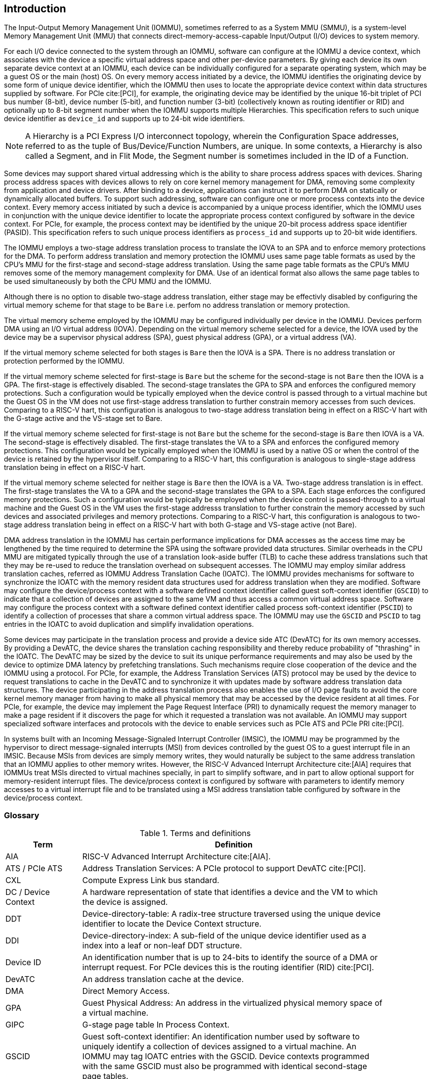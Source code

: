 [[intro]]

== Introduction
The Input-Output Memory Management Unit (IOMMU), sometimes referred to as a
System MMU (SMMU), is a system-level Memory Management Unit (MMU) that connects
direct-memory-access-capable Input/Output (I/O) devices to system memory.

For each I/O device connected to the system through an IOMMU, software can
configure at the IOMMU a device context, which associates with the device a
specific virtual address space and other per-device parameters. By giving
each device its own separate device context at an IOMMU, each device can be
individually configured for a separate operating system, which may be a guest OS
or the main (host) OS. On every memory access initiated by a device, the IOMMU
identifies the originating device by some form of unique device
identifier, which the IOMMU then uses to locate the appropriate device context
within data structures supplied by software. For PCIe cite:[PCI], for example,
the originating device may be identified by the unique 16-bit triplet of PCI bus
number (8-bit), device number (5-bit), and function number (3-bit) (collectively
known as routing identifier or RID) and optionally up to 8-bit segment number
when the IOMMU supports multiple Hierarchies. This specification refers to such
unique device identifier as `device_id` and supports up to 24-bit wide
identifiers.

[NOTE]
====
A Hierarchy is a PCI Express I/O interconnect topology, wherein the
Configuration Space addresses, referred to as the tuple of Bus/Device/Function
Numbers, are unique. In some contexts, a Hierarchy is also called a Segment, and
in Flit Mode, the Segment number is sometimes included in the ID of a Function.
====

Some devices may support shared virtual addressing which is the ability to
share process address spaces with devices. Sharing process address spaces with
devices allows to rely on core kernel memory management for DMA, removing some
complexity from application and device drivers. After binding to a device,
applications can instruct it to perform DMA on statically or dynamically
allocated buffers. To support such addressing, software can configure one or
more process contexts into the device context. Every memory access initiated
by such a device is accompanied by a unique process identifier, which the IOMMU
uses in conjunction with the unique device identifier to locate the appropriate
process context configured by software in the device context. For PCIe, for
example, the process context may be identified by the unique 20-bit process
address space identifier (PASID). This specification refers to such unique
process identifiers as `process_id` and supports up to 20-bit wide identifiers.

The IOMMU employs a two-stage address translation process to translate the IOVA
to an SPA and to enforce memory protections for the DMA. To perform address
translation and memory protection the IOMMU uses same page table formats as used
by the CPU's MMU for the first-stage and second-stage address translation. Using
the same page table formats as the CPU’s MMU removes some of the memory
management complexity for DMA. Use of an identical format also allows the same
page tables to be used simultaneously by both the CPU MMU and the IOMMU.

Although there is no option to disable two-stage address translation, either
stage may be effectivly disabled by configuring the virtual memory scheme for
that stage to be `Bare` i.e. perfom no address translation or memory protection.

The virtual memory scheme employed by the IOMMU may be configured individually
per device in the IOMMU. Devices perform DMA using an I/O virtual address (IOVA).
Depending on the virtual memory scheme selected for a device, the IOVA used by
the device may be a supervisor physical address (SPA), guest physical address
(GPA), or a virtual address (VA).

If the virtual memory scheme selected for both stages is `Bare` then the IOVA is
a SPA. There is no address translation or protection performed by the IOMMU.

If the virtual memory scheme selected for first-stage is `Bare` but the scheme
for the second-stage is not `Bare` then the IOVA is a GPA. The first-stage is
effectively disabled. The second-stage translates the GPA to SPA and enforces the configured
memory protections. Such a configuration would be typically employed when the
device control is passed through to a virtual machine but the Guest OS in the VM
does not use first-stage address translation to further constrain memory accesses
from such devices. Comparing to a RISC-V hart, this configuration is analogous
to two-stage address translation being in effect on a RISC-V hart with the
G-stage active and the VS-stage set to Bare.

If the virtual memory scheme selected for first-stage is not `Bare` but the
scheme for the second-stage is `Bare` then IOVA is a VA. The second-stage is
effectively disabled. The first-stage translates the VA to a SPA and enforces the configured
memory protections. This configuration would be typically employed when the
IOMMU is used by a native OS or when the control of the device is retained by
the hypervisor itself. Comparing to a RISC-V hart, this configuration is
analogous to single-stage address translation being in effect on a RISC-V hart.

If the virtual memory scheme selected for neither stage is `Bare` then the IOVA
is a VA. Two-stage address translation is in effect. The first-stage translates
the VA to a GPA and the second-stage translates the GPA to a SPA. Each stage
enforces the configured memory protections. Such a configuration would be
typically be employed when the device control is passed-through to a virtual
machine and the Guest OS in the VM uses the first-stage addresss translation to
further constrain the memory accessed by such devices and associated privileges
and memory protections. Comparing to a RISC-V hart, this configuration is
analogous to two-stage address translation being in effect on a RISC-V hart with
both G-stage and VS-stage active (not Bare).

DMA address translation in the IOMMU has certain performance implications for
DMA accesses as the access time may be lengthened by the time required to
determine the SPA using the software provided data structures.
Similar overheads in the CPU MMU are mitigated typically through the use of a
translation look-aside buffer (TLB) to cache these address translations such
that they may be re-used to reduce the translation overhead on subsequent
accesses. The IOMMU may employ similar address translation caches, referred as
IOMMU Address Translation Cache (IOATC). The IOMMU provides mechanisms for
software to synchronize the IOATC with the memory resident data structures used
for address translation when they are modified. Software may configure the
device/process context with a software defined context identifier called guest
soft-context identifier (`GSCID`) to indicate that a collection of devices are
assigned to the same VM and thus access a common virtual address space.
Software may configure the process context with a software defined context
identifier called process soft-context identifier (`PSCID`) to identify a
collection of processes that share a common virtual address space.
The IOMMU may use the `GSCID` and `PSCID` to tag entries in the IOATC to avoid
duplication and simplify invalidation operations.

Some devices may participate in the translation process and provide a device
side ATC (DevATC) for its own memory accesses. By providing a DevATC, the
device shares the translation caching responsibility and thereby reduce
probability of "thrashing" in the IOATC. The DevATC may be sized by the device
to suit its unique performance requirements and may also be used by the device
to optimize DMA latency by prefetching translations. Such mechanisms require
close cooperation of the device and the IOMMU using a protocol. For PCIe, for
example, the Address Translation Services (ATS) protocol may be used by the
device to request translations to cache in the DevATC and to synchronize it
with updates made by software address translation data structures. The
device participating in the address translation process also enables the use
of I/O page faults to avoid the core kernel memory manager from having to make
all physical memory that may be accessed by the device resident at all times.
For PCIe, for example, the device may implement the Page Request Interface (PRI)
to dynamically request the memory manager to make a page resident if it
discovers the page for which it requested a translation was not available. An
IOMMU may support specialized software interfaces and protocols with the device
to enable services such as PCIe ATS and PCIe PRI cite:[PCI].

In systems built with an Incoming Message-Signaled Interrupt Controller (IMSIC),
the IOMMU may be programmed by the hypervisor to direct message-signaled
interrupts (MSI) from devices controlled by the guest OS to a guest interrupt
file in an IMSIC. Because MSIs from devices are simply memory writes, they
would naturally be subject to the same address translation that an IOMMU
applies to other memory writes. However, the RISC-V Advanced Interrupt
Architecture cite:[AIA] requires that IOMMUs treat MSIs directed to virtual
machines specially, in part to simplify software, and in part to allow optional
support for memory-resident interrupt files. The device/process context is configured by
software with parameters to identify memory accesses to a virtual interrupt file
and to be translated using a MSI address translation table configured by software
in the device/process context.

=== Glossary
.Terms and definitions
[width=90%]
[%header, cols="5,20"]
|===
| Term            ^| Definition
| AIA             | RISC-V Advanced Interrupt Architecture cite:[AIA].
| ATS / PCIe ATS  | Address Translation Services: A PCIe protocol to support
                    DevATC cite:[PCI].
| CXL             | Compute Express Link bus standard.
| DC /
  Device Context  | A hardware representation of state that identifies a
                    device and the VM to which the device is assigned.
| DDT             | Device-directory-table: A radix-tree structure traversed
                    using the unique device identifier to locate the Device
                    Context structure.
| DDI             | Device-directory-index: A sub-field of the unique device
                    identifier used as a index into a leaf or non-leaf DDT
                    structure.
| Device ID       | An identification number that is up to 24-bits to identify
                    the source of a DMA or interrupt request. For PCIe devices
                    this is the routing identifier (RID) cite:[PCI].
| DevATC          | An address translation cache at the device.
| DMA             | Direct Memory Access.
| GPA             | Guest Physical Address: An address in the virtualized
                    physical memory space of a virtual machine.
| GIPC            | G-stage page table In Process Context.
| GSCID           | Guest soft-context identifier: An identification number used
                    by software to uniquely identify a collection of devices
                    assigned to a virtual machine. An IOMMU may tag IOATC
                    entries with the GSCID. Device contexts programmed with the
                    same GSCID must also be programmed with identical
                    second-stage page tables.
| Guest           | Software in a virtual machine.
| HPM             | Hardware Performance Monitor.
| Hypervisor      | Software entity that controls virtualization.
| ID              | Identifier.
| IMSIC           | Incoming Message-signaled Interrupt Controller.
| IOATC           | IOMMU Address Translation Cache: cache in IOMMU that caches
                    data structures used for address translations.
| IOVA            | I/O Virtual Address: Virtual address for DMA by devices.
| MSI             | Message Signaled Interrupts.
| OS              | Operating System.
| PASID           | Process Address Space Identifier: It identifies the
                    address space of a process. The PASID value is provided in
                    the PASID TLP prefix of the request.
| PBMT            | Page-Based Memory Types.
| PPN             | Physical Page Number.
| PRI             | Page Request Interface - a PCIe protocol that enables
                    devices to request OS memory manager services to make pages
                    resident cite:[PCI].
| PC              | Process Context.
| PCIe            | Peripheral Component Interconnect Express bus standard
                    cite:[PCI].
| PDI             | Process-directory-index: a sub field of the unique process
                    identifier used to index into a leaf or non-leaf PDT
                    structure.
| PDT             | Process-directory-table: A radix tree data structure
                    traversed using the unique Process identifier to locate the
                    process context structure.
| PMA             | Physical Memory Attributes.
| PMP             | Physical Memory Protection.
| PPN             | Physical Page Number.
| PRI             | Page Request Interface - a PCIe protocol cite:[PCI] that enables
                    devices to request OS memory manager services to make pages
                    resident.
| Process ID      | An identification number that is up to 20-bits to identify
                    a process context. For PCIe devices this is the PASID
                    cite:[PCI].
| PSCID           | Process soft-context identifier: An identification number
                    used by software to identify a unique address space. The
                    IOMMU may tag IOATC entries with PSCID.
| PT              | Page Table.
| PTE             | Page Table Entry. A leaf or non-leaf entry in a page table.
| Reserved        | A register or data structure field reserved for future use.
                    Reserved fields in data structures must be set to 0 by
                    software. Software must ignore reserved fields in registers
                    and preserve the value held in these fields when writing
                    values to other fields in the same register.
| RID / PCIe RID  | PCIe routing identifier cite:[PCI].
| RO              | Read-only - Register bits are read-only and cannot be altered
                    by software. Where explicitly defined, these bits are used
                    to reflect changing hardware state, and as a result bit
                    values can be observed to change at run time. +
                    If the optional feature that would Set the bits is not
                    implemented, the bits must be hardwired to Zero
| RW              | Read-Write - Register bits are read-write and are permitted
                    to be either Set or Cleared by software to the desired
                    state. +
                    If the optional feature that is associated with the bits is
                    not implemented, the bits are permitted to be hardwired to
                    Zero.
| RW1C            | Write-1-to-clear status - Register bits indicate status when
                    read. A Set bit indicates a status event which is Cleared by
                    writing a 1b. Writing a 0b to RW1C bits has no effect. +
                    If the optional feature that would Set the bit is not
                    implemented, the bit must be read-only and hardwired to Zero
| RW1S            | Read-Write-1-to-set - register bits indicate status when
                    read. The bit may be Set by writing 1b. Writing a 0b to RW1S
                    bits has no effect. +
                    If the optional feature that introduces the bit is not
                    implemented, the bit must be read-only and hardwired to Zero
| SOC             | System on a chip, also referred as system-on-a-chip and
                    system-on-chip.
| SPA             | Supervisor Physical Address: Physical address used to
                    to access memory and memory-mapped resources.
| TLP             | Transaction Layer Packet.
| VA              | Virtual Address.
| VM              | Virtual Machine: An efficient, isolated duplicate of a real
                    computer system. In this specification it refers to the
                    collection of resources and state that is accessible when
                    a RISC-V hart supporting the hypervisor extension executes
                    with the virtualization mode set to 1.
| VMM             | Virtual Machine Monitor. Also referred to as hypervisor.
| VS              | Virtual Supervisor: Supervisor privilege in virtualization
                    mode.
| WARL            | Write Any values, Reads Legal values: Attribute of a
                    register field that is only defined for a subset of bit
                    encodings, but allow any value to be written while
                    guaranteeing to return a legal value whenever read.
| WPRI            | Writes Preserve values, Reads Ignore values:
                    Attribute of a register field that is reserved for future
                    use.
|===


=== Usage models


==== Non-virtualized OS

A non-virtualized OS may use the IOMMU for the following significant system-level
functionalities:

. Protect the operating system from bad memory accesses from errant devices
. Support 32-bit devices in 64-bit environment (avoidance of bounce buffers)
. Support mapping of contiguous virtual addresses to an underlying fragmented
  physical addresses (avoidance of scatter/gather lists)
. Support shared virtual addressing

In the absence of an IOMMU a device could access any memory, such as privileged
memory, and cause malicious or unintended corruptions. This may be due to
hardware bugs, device driver bugs, or due to malicious software/hardware.

The IOMMU offers a mechanism for the OS to defend against such unintended
corruptions by limiting the memory that can be accessed by devices.  As depicted
in <<fig:device-isolation>> the OS may configure the IOMMU with a page table to
translate the IOVA and thereby limit the addresses that may be accessed to those
allowed by the page table.

Legacy 32-bit devices cannot access the memory above 4 GiB. The IOMMU, through
its address remapping capability, offers a simple mechanism for the device to
directly access any address in the system (with appropriate access permission).
Without an IOMMU, the OS must resort to copying data through buffers (also
known as bounce buffers) allocated in memory below 4 GiB. In this scenario the
IOMMU improves the system performance.

The IOMMU can be useful to perform scatter/gather DMA as it permits to allocate
large regions of memory for I/O without the need for all of the memory to be
contiguous. A contiguous virtual address range can map to such fragmented
physical addresses and the device programmed with the virtual address range.

The IOMMU can be used to support shared virtual addressing which is the ability
to share a process address space with devices. The virtual addresses used for
DMA are then translated by the IOMMU to an SPA.

When the IOMMU is used by a non-virtualized OS, the first-stage suffices to
provide the required address translation and protection function and the
second-stage may be set to Bare.

[[fig:device-isolation]]
.Device isolation in non-virtualized OS
image::non-virt-OS.svg[width=300,height=300]

//["ditaa",shadows=false, separation=false, fontsize: 16]
//....
//+----------------+ +--------------+
//| non−privileged | |  privileged  |
//|      memory    | |    memory    |
//|                | |              |
//|       ^        | |              |
//+-------|--------+ +--------------+
//        |
//+-------|-------------+
//|       |       IOMMU |
//| +------------+      |
//| |   device   |      |
//| |1st−stage PT|      |
//| +------------+      |
//|       ^             |
//+-------|-------------+
//        |
//   +--------+
//   | Device |
//   +--------+
//....

==== Hypervisor

IOMMU makes it possible for a guest operating system, running in a virtual
machine, to be given direct control of an I/O device with only minimal
hypervisor intervention.

A guest OS with direct control of a device will program the device with guest
physical addresses, because that is all the OS knows. When the device then
performs memory accesses using those addresses, an IOMMU is responsible for
translating those guest physical addresses into supervisor physical addresses,
referencing address-translation data structures supplied by the hypervisor.

<<fig:dma-translation-direct-device-assignment>> illustrates the concept.
The device D1 is directly assigned to VM-1 and device D2 is directly assigned
to VM-2. The VMM configures a second-stage page table to be used for each device
and restricts the memory that can be accessed by D1 to VM-1 associated memory
and from D2 to VM-2 associated memory.

[[fig:dma-translation-direct-device-assignment]]
.DMA translation to enable direct device assignment
image::hypervisor.svg[width=300,height=300]
//["ditaa",shadows=false, separation=false, fontsize: 16]
//....
//+----------------+ +----------------+
//|      VM−1      | |      VM−2      |
//|     memory     | |     memory     |
//|      ^         | |       ^        |
//+------|---------+ +-------|--------+
//       |                   |
//+------|-------------------|--------+
//|      |       IOMMU       |        |
//| +------------+     +------------+ |
//| |  device D1 |     |  device D2 | |
//| |2nd−stage PT|     |2nd−stage PT| |
//| +------------+     +------------+ |
//|      ^                   ^        |
//+------|-------------------|--------+
//       |                   |
//  +-----------+      +-----------+
//  | Device D1 |      | Device D2 |
//  +-----------+      +-----------+
//....

To handle MSIs from a device controlled by a guest OS, the hypervisor configures
an IOMMU to redirect those MSIs to a guest interrupt file in an IMSIC
(see <<MSI_REDIR>>) or to a memory-resident interrupt file. The IOMMU is
responsible to use the MSI address-translation data structures supplied by the
hypervisor to perform the MSI redirection. Because every interrupt file, real or
virtual, occupies a naturally aligned 4-KiB page of address space, the required
address translation is from a virtual (guest) page address to a physical page
address, the same as supported by regular RISC-V page-based address translation.

[[MSI_REDIR]]
.MSI address translation to direct guest programmed MSI to IMSIC guest interrupt files
image::msi-imsic.svg[width=500,height=400]
//["ditaa",shadows=false, separation=false, font=courier, fontsize: 16]
//....
//                                                                +-----------------------+
//                                                                |IMSIC                  |
//                                                                | +-------------------+ |
//                                                                | | M−level int. file | |
//                                                                | +-------------------+ |
//                                                                |                       |
//                                                                | +-------------------+ |
//                                                                | | S−level int. file | |
//                                                                | +-------------------+ |
//                                                                |                       |
//                                                                | +-------------------+ |
//                    +----------+                                | | Guest int. file 1 | |
//                    |   IOMMU  |           +---------------+    | +-------------------+ |
//                    |          |           |               |    |                       |
//  +-------+   MSI   | +------+ | MSI       |  IO Bridge    |    | +-------------------+ |
//  |Device +-----------|MSI PT|----------------------------------->| Guest int. file 2 | |
//  +-------+  Write  | +------+ | Write     |               |    | +-------------------+ |
//             (GPA)  |          | (SPA)     +---------------+    |          ,,,          |
//                    +----------+                                | +-------------------+ |
//                                                                | | Guest int. file N | |
//                                                                | +-------------------+ |
//                                                                +-----------------------+
//....

==== Guest OS

The hypervisor may provide a virtual IOMMU facility, through hardware
emulation or by enlightening the guest OS to use a software interface with
the Hypervisor (also known as para-virtualization). The guest OS may then use
the facilities provided by the virtual IOMMU to avail the same benefits as
those discussed for a non-virtualized OS through the use of a first-stage page
table that it controls. The hypervisor establishes a second-stage page table
that it controls to virtualize the address space for the virtual machine and to
contain memory accesses from the devices passed through to the VM to the memory
associated with the VM.

With two-stage address translations active, the IOVA is first translated to
a GPA using the first-stage page tables managed by the guest OS and the GPA
translated to a SPA using the second-stage page tables managed by the
hypervisor.

<<fig:iommu-for-guest-os>> illustrates the concept.

The IOMMU is configured to perform address translation using a first-stage
and second-stage page table for device D1. The second-stage is typically used by
the hypervisor to translate GPA to SPA and limit the device D1 to memory
associated with VM-1. The first-stage is typically configured by the Guest OS to
translate a VA to a GPA and contain device D1 access to a subset of VM-1 memory.

For device D2 only the second-stage is active and the first-stage is set to Bare.

The host OS or hypervisor may also retain a device, such as D3, for its own use.
The first-stage suffices to provide the required address translation and
protection function for device D3 and the second-stage is set to Bare.

[[fig:iommu-for-guest-os]]
.Address translation in IOMMU for Guest OS
image::guest-OS.svg[width=500,height=400]
//["ditaa",shadows=false, separation=false, fontsize: 16]
//....
//+---------------------------------------------------+
//|      Main memory                                  |
//|                                                   |
//|                                                   |
//|      ^                  ^                 ^       |
//+------|------------------|-----------------|-------+
//       |                  |                 |
//+------|------------------|-----------------|-------+
//|      |       IOMMU      |                 |       |
//| +------------+     +------------+         |       |
//| |  device D1 |     |  device D2 |         |       |
//| |2nd−stage PT|     |2nd−stage PT|         |       |
//| +------------+     +------------+         |       |
//|      ^                  ^                 |       |
//|      |                  |                 |       |
//| +------------+          |         +------------+  |
//| |  device D1 |          |         |  device D3 |  |
//| |1st−stage PT|          |         |1st−stage PT|  |
//| +------------+          |         +------------+  |
//|      ^                  |                 ^       |
//+------|------------------|-----------------|-------+
//       |                  |                 |
//  +-----------+     +-----------+     +-----------+
//  | Device D1 |     | Device D2 |     | Device D3 |
//  +-----------+     +-----------+     +-----------+
//....

=== Placement and data flow

<<fig:example-soc-with-iommu>> shows an example of a typical system on a chip
(SOC) with RISC-V hart(s). The SOC incorporates memory controllers and several
IO devices. This SOC also incorporates two instances of the IOMMU. A device
may be directly connected to the IO Bridge and the system interconnect or may
be connected through a Root Port when a IO protocol transaction to system
interconnect transaction translation is required. In case of PCIe cite:[PCI],
for example, the Root Port is a PCIe port that maps a portion of a hierarchy
through an associated virtual PCI-PCI bridge and maps the PCIe IO protocol
transactions to the system interconnect transactions.

The first IOMMU instance, IOMMU 0 (associated with the IO Bridge 0), interfaces
a Root Port to the system fabric/interconnect. One or more endpoint devices are
interfaced to the SoC through this Root Port. In the case of PCIe, the Root Port
incorporates an ATS interface to the IOMMU that is used to support the PCIe ATS
protocol by the IOMMU.  The example shows an endpoint device with a device side
ATC (DevATC) that holds translations obtained by the device from IOMMU 0 using
the PCIe ATS protocol cite:[PCI].

When such IO-protocol-to-system-fabric-protocol translation using a Root Port
is not required, the devices may interface directly with the system fabric.
The second IOMMU instance, IOMMU 1 (associated with the IO Bridge 1),
illustrates interfacing devices (IO Devices A and B) to the system fabric
without the use of a Root Port.

The IO Bridge is placed between the device(s) and the system interconnect to
process DMA transactions. IO Devices may perform DMA transactions using IO
Virtual Addresses (VA, GVA or GPA). The IO Bridge invokes the associated IOMMU
to translate the IOVA to a Supervisor Physical Addresses (SPA).

The IOMMU is not invoked for outbound transactions.

[[fig:example-soc-with-iommu]]
.Example of IOMMUs integration in SoC.
image::placement.svg[width=800]

The IOMMU is invoked by the IO Bridge for address translation and protection for
inbound transactions. The data associated with the inbound transactions is not
processed by the IOMMU. The IOMMU behaves like a look-aside IP to the IO Bridge
and has several interfaces (see <<fig:iommu-interfaces>>):

* Host interface: it is an interface to the IOMMU for the harts to access
  its memory-mapped registers and perform global configuration and/or
  maintenance operations.
* Device Translation Request interface: it is an interface, which receives
  the translation requests from the IO Bridge. On this interface the IO Bridge
  provides information about the request such as:
.. The hardware identities associated with transaction - the `device_id` and
   if applicable the `process_id` and its validity. The IOMMU uses the hardware
   identities to retrieve the context information to perform the requested
   address translations.
.. The IOVA and the type of the transaction (Translated or Untranslated).
.. Whether the request is for a read, write, execute, or an atomic operation.
... Execute requested must be explicitly associated with the request
    (e.g., using a PCIe PASID). When not explicitly requested, the default must
    be 0.
.. The privilege mode associated with the request. When a privilege mode is not
   explicitly associated with the request (e.g., using a PCIe PASID), the default
   privilege mode must be User. For requests without a `process_id` the privilege
   mode must be User.
.. The number of bytes accessed by the request.
.. The IO Bridge may also provide some additional opaque information (e.g. tags)
   that are not interpreted by the IOMMU but returned along with the response
   from the IOMMU to the IO Bridge. As the IOMMU is allowed to complete
   translation requests out of order, such information may be used by the IO
   Bridge to correlate completions to previous requests.
* Data Structure interface: it is used by the IOMMU for implicit access to
  memory. It is a requester interface to the IO Bridge and is used to fetch the
  required data structure from main memory. This interface is used to access:
.. The device and process directories to get the context information and
   translation rules.
.. The first-stage and/or second-stage page table entries to translate the IOVA.
.. The in-memory queues (command-queue, fault-queue, and page-request-queue)
   used to interface with software.
* Device Translation Completion interface: it is an interface which
  provides the completion response from the IOMMU for previously requested
  address translations. The completion interface may provide information
  such as:
.. The status of the request, indicating if the request completed successfully
   or a fault occurred.
.. If the request was completed successfully; the Supervisor Physical Address
   (SPA).
.. Opaque information (e.g. tags), if applicable, associated with the request.
.. The page-based memory types (PBMT), if Svpbmt is supported, obtained from the
   IOMMU address translation page tables. The IOMMU provides the page-based
   memory type as resolved between the first-stage and second-stage page table
   entries.
* ATS interface: The ATS interface, if the optional PCIe ATS capability is
  supported by the IOMMU, is used to communicate with ATS capable endpoints
  through the PCIe Root Port. This interface is used:
.. To receive ATS translation requests from the endpoints and to return the
   completions to the endpoints. The Root Port may provide an indication if the
   endpoint originating the request is a CXL type 1 or type 2 device.
.. To send ATS "Invalidation Request" messages to the endpoints and to receive
   the "Invalidation Completion" messages from the endpoints.
.. To receive "Page Request" and "Stop Marker" messages from the endpoints and
   to send "Page Request Group Response" messages to the endpoints.

The interfaces related to recording an incoming MSI in a memory-resident
interrupt file (MRIF) (See RISC-V Advanced Interrupt Architecture cite:[AIA])
are implementation-specific. The partitioning of responsibility between
the IOMMU and the IO bridge for recording the incoming MSI in an MRIF and
generating the associated _notice_ MSI are implementation-specific.

[[fig:iommu-interfaces]]
.IOMMU interfaces.
image::interfaces.svg[width=800]

Similar to the RISC-V harts, physical memory attributes (PMA) and physical
memory protection (PMP) checks must be completed on all inbound IO transactions
even when the IOMMU is in bypass (`Bare` mode). The placement and integration of
the PMA and PMP checkers is a platform choice.

PMA and PMP checkers reside outside the IOMMU. The example above is showing
them in the IO Bridge.

Implicit accesses by the IOMMU itself through the Data Structure interface are
checked by the PMA checker. PMAs are tightly tied to a given physical platform’s
organization, and many details are inherently platform-specific.

The memory accesses performed by the IOMMU using the Data Structure interface
need not be ordered in general with the device-initiated memory accesses.

[NOTE]
====
The IOMMU may generate implicit memory accesses on the Data Structure interface
to access data structures needed to perform the address translations. Such
accesses must not be blocked by the original device-initiated memory access.

The IO bridge may perform ordering of memory accesses on the Data Structure
interface to satisfy the necessary hazard checks and other rules as defined by
the IO bridge and the system interconnect.
====

The IOMMU provides the resolved PBMT (PMA, IO, NC) along with the translated
address on the device translation completion interface to the IO Bridge. The
PMA checker in the IO Bridge may use the provided PBMT to override the PMA(s)
for the associated memory pages.

The PMP checker may use the hardware ID of the bus access initiator to determine
physical memory access privileges. As the IOMMU itself is a bus access initiator
for its implicit accesses, the IOMMU hardware ID may be used by the PMP checker
to select the appropriate access control rules.

[NOTE]
====
The IOMMU does not validate the authenticity of the hardware IDs provided by
the IO bridge.

The IO bridge and/or the root ports must include suitable mechanisms to
authenticate the hardware IDs. In some SOCs this may be trivially achieved as a
property of the devices being integrated into the SOC and their IDs being
immutable. For PCIe, for example, the PCIe defined Access Control Services (ACS)
Source Validation capabilities may be used to authenticate the hardware IDs.
Other implementation-specific methods in the IO bridge may be provided to
perform such authentication.
====

=== IOMMU features
Version 1.0 of the RISC-V IOMMU specification supports the following
features:

* Memory-based device context to locate parameters and address translation
  structures. The device context is located using the hardware-provided
  unique `device_id`. The supported `device_id` width may be up to 24 bits.

* Memory-based process context to locate parameters and address translation
  structures using hardware-provided unique `process_id`. The supported
  `process_id` may be up to 20 bits.

* 16-bit GSCIDs and 20-bit PSCIDs.

* Two-stage address translation.

* Page based virtual-memory system as specified by the RISC-V Privileged
  specification cite:[PRIV] to allow software flexibility to either use a
  common page table for the CPU MMU as well as the IOMMU or to use a
  separate page table for the IOMMU.

* Up to 57-bit virtual-address width, 56-bit system-physical-address, and
  59-bit guest-physical-address width.

* Hardware updating of PTE Accessed and Dirty bits.

* Identifying memory accesses to a virtual interrupt file and MSI address
  translation using MSI page tables specified by the RISC-V Advanced
  Interrupt Architecture cite:[AIA].

* Svnapot and Svpbmt extensions.

* PCIe ATS and PRI services cite:[PCI]. Support for translating an IOVA to a
  GPA instead of a SPA in response to a translation request.

* A hardware performance monitor (HPM).

* MSI and wire-signaled interrupts to request service from software.

* A register interface for software to request an address translation to
  support debug.

Features supported by the IOMMU may be discovered using the `capabilities`
register <<CAP>>.
